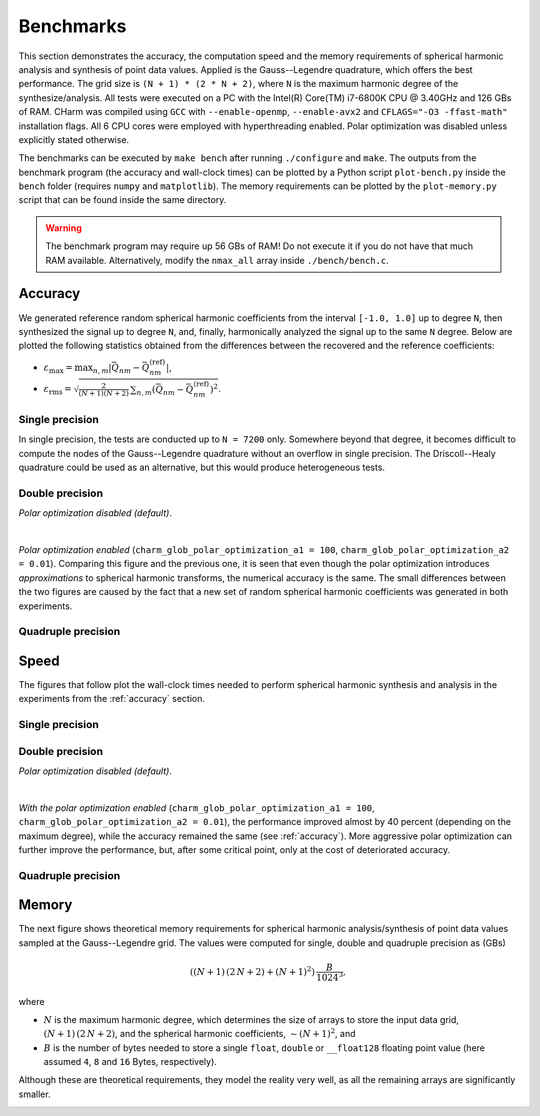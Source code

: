 ==========
Benchmarks
==========

This section demonstrates the accuracy, the computation speed and the memory 
requirements of spherical harmonic analysis and synthesis of point data values.  
Applied is the Gauss--Legendre quadrature, which offers the best performance.  
The grid size is ``(N + 1) * (2 * N + 2)``, where ``N`` is the maximum harmonic 
degree of the synthesize/analysis.  All tests were executed on a PC with the 
Intel(R) Core(TM) i7-6800K CPU @ 3.40GHz and 126 GBs of RAM.  CHarm was 
compiled using ``GCC`` with ``--enable-openmp``, ``--enable-avx2`` and 
``CFLAGS="-O3 -ffast-math"`` installation flags.  All 6 CPU cores were employed 
with hyperthreading enabled.  Polar optimization was disabled unless explicitly 
stated otherwise.

The benchmarks can be executed by ``make bench`` after running ``./configure`` 
and ``make``.  The outputs from the benchmark program (the accuracy and 
wall-clock times) can be plotted by a Python script ``plot-bench.py`` inside 
the ``bench`` folder (requires ``numpy`` and ``matplotlib``).  The memory 
requirements can be plotted by the ``plot-memory.py`` script that can be found 
inside the same directory.

.. warning::
    The benchmark program may require up 56 GBs of RAM!  Do not execute it if 
    you do not have that much RAM available. Alternatively, modify the
    ``nmax_all`` array inside ``./bench/bench.c``.

.. _accuracy:


Accuracy
========

We generated reference random spherical harmonic coefficients from the interval
``[-1.0, 1.0]`` up to degree ``N``, then synthesized the signal up to degree 
``N``, and, finally, harmonically analyzed the signal
up to the same ``N`` degree.  Below are plotted the following statistics
obtained from the differences between the recovered and the reference
coefficients:

* :math:`\varepsilon_{\max} = \max_{n,m}|\bar{Q}_{nm}
  - \bar{Q}^{(\mathrm{ref})}_{nm}|`,

* :math:`\varepsilon_\mathrm{rms} = \sqrt{\frac{2}{(N + 1) (N + 2)} \,
  \sum_{n,m} \left(\bar{Q}_{nm} - \bar{Q}^{(\mathrm{ref})}_{nm} \right)^2}`.


Single precision
----------------

In single precision, the tests are conducted up to ``N = 7200`` only.
Somewhere beyond that degree, it becomes difficult to compute the nodes of the
Gauss--Legendre quadrature without an overflow in single precision.  The
Driscoll--Healy quadrature could be used as an alternative, but this would 
produce heterogeneous tests.

.. image:: ../img/bench/benchf-accuracy.png


Double precision
----------------

*Polar optimization disabled (default)*.

.. image:: ../img/bench/bench-accuracy.png

|

*Polar optimization enabled* (``charm_glob_polar_optimization_a1 = 100``, 
``charm_glob_polar_optimization_a2 = 0.01``).  Comparing this figure and the 
previous one, it is seen that even though the polar optimization introduces 
*approximations* to spherical harmonic transforms, the numerical accuracy is 
the same.  The small differences between the two figures are caused by the fact 
that a new set of random spherical harmonic coefficients was generated in both 
experiments.

.. image:: ../img/bench/bench-po-accuracy.png


Quadruple precision
-------------------

.. image:: ../img/bench/benchq-accuracy.png


Speed
=====

The figures that follow plot the wall-clock times needed to perform spherical
harmonic synthesis and analysis in the experiments from the :ref:`accuracy`
section.

Single precision
----------------

.. image:: ../img/bench/benchf-time.png

Double precision
----------------

*Polar optimization disabled (default)*.

.. image:: ../img/bench/bench-time.png

|

*With the polar optimization enabled* (``charm_glob_polar_optimization_a1 
= 100``, ``charm_glob_polar_optimization_a2 = 0.01``), the performance improved 
almost by 40 percent (depending on the maximum degree), while the accuracy 
remained the same (see :ref:`accuracy`).  More aggressive polar optimization 
can further improve the performance, but, after some critical point, only at 
the cost of deteriorated accuracy.

.. image:: ../img/bench/bench-po-time.png

Quadruple precision
-------------------

.. image:: ../img/bench/benchq-time.png


Memory
======

The next figure shows theoretical memory requirements for spherical harmonic 
analysis/synthesis of point data values sampled at the Gauss--Legendre grid.  
The values were computed for single, double and quadruple precision as (GBs)

.. math::

    \left((N + 1) \, (2 \, N + 2) + (N + 1)^2 \right) \, \frac{B}{1024^3}{,}

where

* :math:`N` is the maximum harmonic degree, which determines the size of arrays 
  to store the input data grid, :math:`(N + 1) \,  (2 \, N + 2)`, and the 
  spherical harmonic coefficients, :math:`{\sim}(N + 1)^2`, and

* :math:`B` is the number of bytes needed to store a single ``float``, 
  ``double`` or ``__float128`` floating point value (here assumed ``4``, ``8`` 
  and ``16`` Bytes, respectively).

Although these are theoretical requirements, they model the reality very well, 
as all the remaining arrays are significantly smaller.

.. image:: ../img/bench/bench-memory.png
